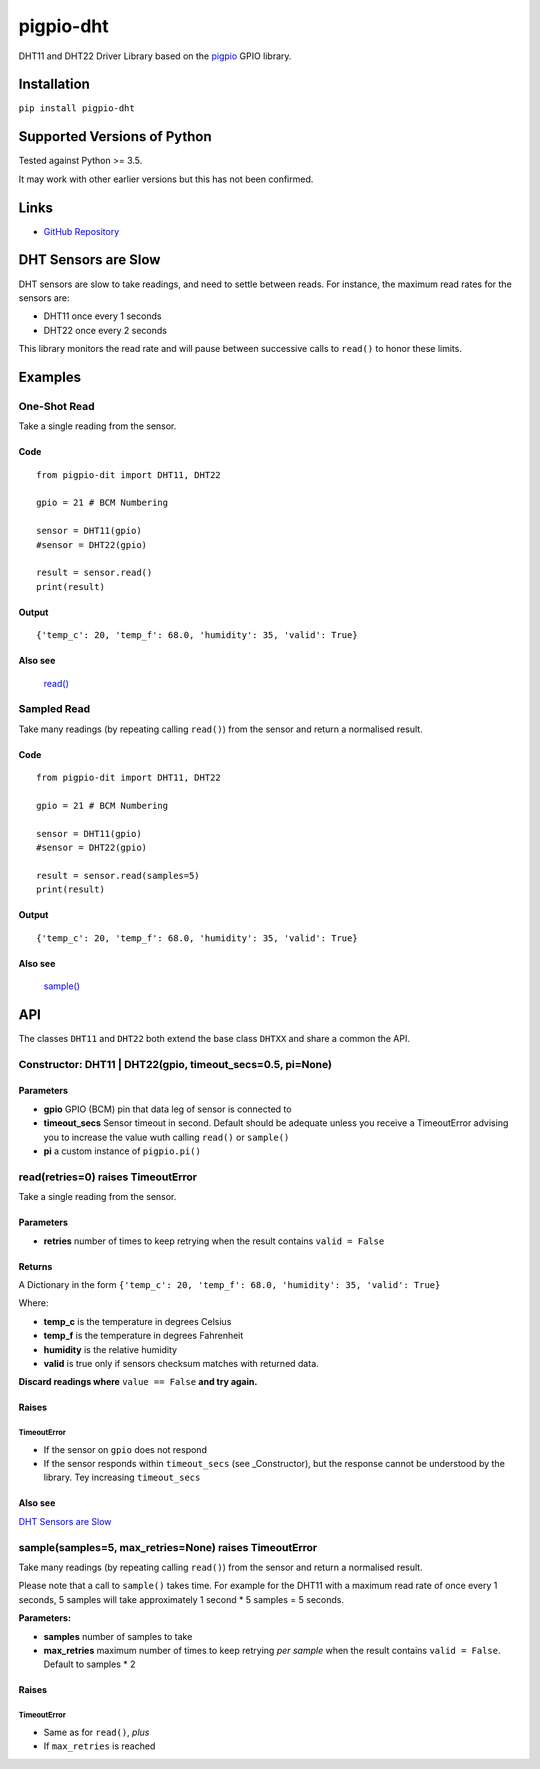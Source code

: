 pigpio-dht
==========

DHT11 and DHT22 Driver Library based on the pigpio_ GPIO library.

.. _pigpio: http://www.python.org/


Installation
------------

``pip install pigpio-dht``

Supported Versions of Python
----------------------------

Tested against Python >= 3.5.

It may work with other earlier versions but this has not been confirmed.

Links
-----

- `GitHub Repository`_

.. _GitHub Repository : https://github.com/garyns/pigpio-dht

DHT Sensors are Slow
--------------------

DHT sensors are slow to take readings, and need to settle between reads. For instance, the maximum read rates for the sensors are:

- DHT11 once every 1 seconds
- DHT22 once every 2 seconds

This library monitors the read rate and will pause between successive calls to ``read()`` to honor these limits.


Examples
--------

One-Shot Read
*************

Take a single reading from the sensor.

Code
^^^^
::

  from pigpio-dit import DHT11, DHT22

  gpio = 21 # BCM Numbering

  sensor = DHT11(gpio)
  #sensor = DHT22(gpio)

  result = sensor.read()
  print(result)

Output
^^^^^^
::

  {'temp_c': 20, 'temp_f': 68.0, 'humidity': 35, 'valid': True}

Also see
^^^^^^^^

  `read()`__

__ fn_read_


Sampled Read
************

Take many readings (by repeating calling ``read()``) from the sensor and return a normalised result.

Code
^^^^

::

  from pigpio-dit import DHT11, DHT22

  gpio = 21 # BCM Numbering

  sensor = DHT11(gpio)
  #sensor = DHT22(gpio)

  result = sensor.read(samples=5)
  print(result)

Output
^^^^^^

::

  {'temp_c': 20, 'temp_f': 68.0, 'humidity': 35, 'valid': True}

Also see
^^^^^^^^

  `sample()`__

__ fn_sample_

API 
---

The classes ``DHT11`` and ``DHT22`` both extend the base class ``DHTXX`` and share a common the API.

Constructor: DHT11 | DHT22(gpio, timeout_secs=0.5, pi=None)
************************************************************

Parameters
^^^^^^^^^^

- **gpio** GPIO (BCM) pin that data leg of sensor is connected to
- **timeout_secs** Sensor timeout in second. Default should be adequate unless you receive a TimeoutError advising you to increase the value wuth calling ``read()`` or ``sample()``
- **pi** a custom instance of ``pigpio.pi()``

.. _fn_read:

read(retries=0) raises TimeoutError
************************************

Take a single reading from the sensor.

Parameters
^^^^^^^^^^

- **retries** number of times to keep retrying when the result contains ``valid = False``

Returns
^^^^^^^
A Dictionary in the form ``{'temp_c': 20, 'temp_f': 68.0, 'humidity': 35, 'valid': True}``

Where:

- **temp_c** is the temperature in degrees Celsius
- **temp_f** is the temperature in degrees Fahrenheit
- **humidity** is the relative humidity
- **valid** is true only if sensors checksum matches with returned data.

**Discard readings where** ``value == False`` **and try again.**


Raises
^^^^^^

TimeoutError
""""""""""""

- If the sensor on ``gpio`` does not respond
- If the sensor responds within ``timeout_secs`` (see _Constructor), but the response cannot be understood by the library. Tey increasing ``timeout_secs``

Also see
^^^^^^^^
`DHT Sensors are Slow`_

.. _fn_sample:

sample(samples=5, max_retries=None) raises TimeoutError
*************************************************************

Take many readings (by repeating calling ``read()``) from the sensor and return a normalised result.

Please note that a call to ``sample()`` takes time. For example for the DHT11 with a maximum read rate of once every 1 seconds, 5 samples will take approximately 1 second * 5 samples = 5 seconds.

**Parameters:**

- **samples** number of samples to take
- **max_retries** maximum number of times to keep retrying *per sample* when the result contains ``valid = False``. Default to samples * 2

Raises
^^^^^^

TimeoutError
""""""""""""

- Same as for ``read()``, *plus*
- If ``max_retries`` is reached


